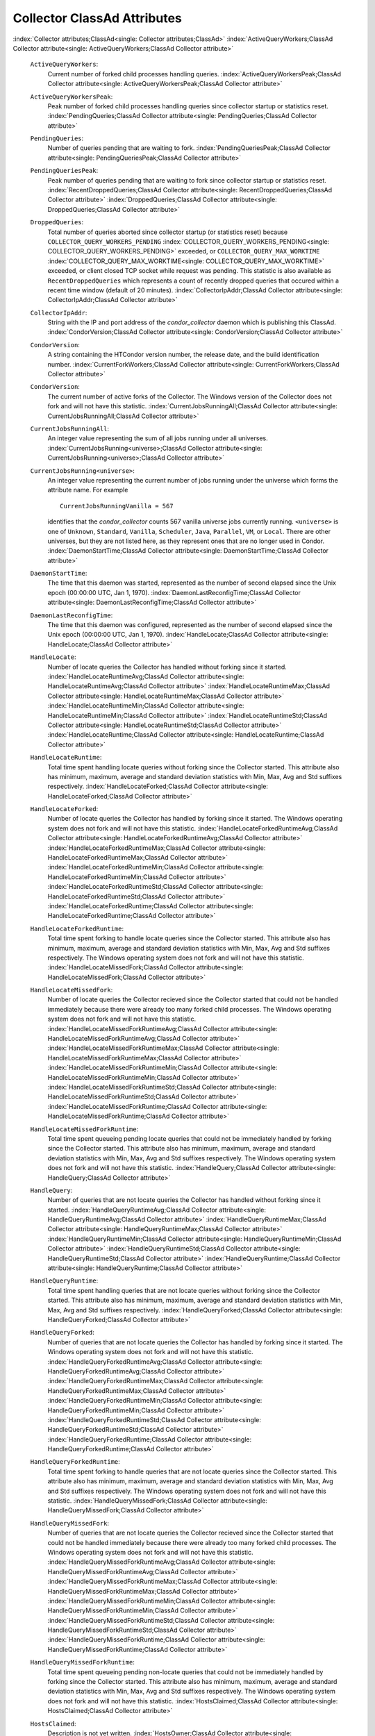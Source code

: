       

Collector ClassAd Attributes
============================

:index:`Collector attributes;ClassAd<single: Collector attributes;ClassAd>`
:index:`ActiveQueryWorkers;ClassAd Collector attribute<single: ActiveQueryWorkers;ClassAd Collector attribute>`

 ``ActiveQueryWorkers``:
    Current number of forked child processes handling queries.
    :index:`ActiveQueryWorkersPeak;ClassAd Collector attribute<single: ActiveQueryWorkersPeak;ClassAd Collector attribute>`
 ``ActiveQueryWorkersPeak``:
    Peak number of forked child processes handling queries since
    collector startup or statistics reset.
    :index:`PendingQueries;ClassAd Collector attribute<single: PendingQueries;ClassAd Collector attribute>`
 ``PendingQueries``:
    Number of queries pending that are waiting to fork.
    :index:`PendingQueriesPeak;ClassAd Collector attribute<single: PendingQueriesPeak;ClassAd Collector attribute>`
 ``PendingQueriesPeak``:
    Peak number of queries pending that are waiting to fork since
    collector startup or statistics reset.
    :index:`RecentDroppedQueries;ClassAd Collector attribute<single: RecentDroppedQueries;ClassAd Collector attribute>`
    :index:`DroppedQueries;ClassAd Collector attribute<single: DroppedQueries;ClassAd Collector attribute>`
 ``DroppedQueries``:
    Total number of queries aborted since collector startup (or
    statistics reset) because ``COLLECTOR_QUERY_WORKERS_PENDING``
    :index:`COLLECTOR_QUERY_WORKERS_PENDING<single: COLLECTOR_QUERY_WORKERS_PENDING>` exceeded, or
    ``COLLECTOR_QUERY_MAX_WORKTIME``
    :index:`COLLECTOR_QUERY_MAX_WORKTIME<single: COLLECTOR_QUERY_MAX_WORKTIME>` exceeded, or client
    closed TCP socket while request was pending. This statistic is also
    available as ``RecentDroppedQueries`` which represents a count of
    recently dropped queries that occured within a recent time window
    (default of 20 minutes).
    :index:`CollectorIpAddr;ClassAd Collector attribute<single: CollectorIpAddr;ClassAd Collector attribute>`
 ``CollectorIpAddr``:
    String with the IP and port address of the *condor\_collector*
    daemon which is publishing this ClassAd.
    :index:`CondorVersion;ClassAd Collector attribute<single: CondorVersion;ClassAd Collector attribute>`
 ``CondorVersion``:
    A string containing the HTCondor version number, the release date,
    and the build identification number.
    :index:`CurrentForkWorkers;ClassAd Collector attribute<single: CurrentForkWorkers;ClassAd Collector attribute>`
 ``CondorVersion``:
    The current number of active forks of the Collector. The Windows
    version of the Collector does not fork and will not have this
    statistic.
    :index:`CurrentJobsRunningAll;ClassAd Collector attribute<single: CurrentJobsRunningAll;ClassAd Collector attribute>`
 ``CurrentJobsRunningAll``:
    An integer value representing the sum of all jobs running under all
    universes.
    :index:`CurrentJobsRunning<universe>;ClassAd Collector attribute<single: CurrentJobsRunning<universe>;ClassAd Collector attribute>`
 ``CurrentJobsRunning<universe>``:
    An integer value representing the current number of jobs running
    under the universe which forms the attribute name. For example

    ::

          CurrentJobsRunningVanilla = 567

    identifies that the *condor\_collector* counts 567 vanilla universe
    jobs currently running. ``<universe>`` is one of ``Unknown``,
    ``Standard``, ``Vanilla``, ``Scheduler``, ``Java``, ``Parallel``,
    ``VM``, or ``Local``. There are other universes, but they are not
    listed here, as they represent ones that are no longer used in
    Condor.
    :index:`DaemonStartTime;ClassAd Collector attribute<single: DaemonStartTime;ClassAd Collector attribute>`

 ``DaemonStartTime``:
    The time that this daemon was started, represented as the number of
    second elapsed since the Unix epoch (00:00:00 UTC, Jan 1, 1970).
    :index:`DaemonLastReconfigTime;ClassAd Collector attribute<single: DaemonLastReconfigTime;ClassAd Collector attribute>`
 ``DaemonLastReconfigTime``:
    The time that this daemon was configured, represented as the number
    of second elapsed since the Unix epoch (00:00:00 UTC, Jan 1, 1970).
    :index:`HandleLocate;ClassAd Collector attribute<single: HandleLocate;ClassAd Collector attribute>`
 ``HandleLocate``:
    Number of locate queries the Collector has handled without forking
    since it started.
    :index:`HandleLocateRuntimeAvg;ClassAd Collector attribute<single: HandleLocateRuntimeAvg;ClassAd Collector attribute>`
    :index:`HandleLocateRuntimeMax;ClassAd Collector attribute<single: HandleLocateRuntimeMax;ClassAd Collector attribute>`
    :index:`HandleLocateRuntimeMin;ClassAd Collector attribute<single: HandleLocateRuntimeMin;ClassAd Collector attribute>`
    :index:`HandleLocateRuntimeStd;ClassAd Collector attribute<single: HandleLocateRuntimeStd;ClassAd Collector attribute>`
    :index:`HandleLocateRuntime;ClassAd Collector attribute<single: HandleLocateRuntime;ClassAd Collector attribute>`
 ``HandleLocateRuntime``:
    Total time spent handling locate queries without forking since the
    Collector started. This attribute also has minimum, maximum, average
    and standard deviation statistics with Min, Max, Avg and Std
    suffixes respectively.
    :index:`HandleLocateForked;ClassAd Collector attribute<single: HandleLocateForked;ClassAd Collector attribute>`
 ``HandleLocateForked``:
    Number of locate queries the Collector has handled by forking since
    it started. The Windows operating system does not fork and will not
    have this statistic.
    :index:`HandleLocateForkedRuntimeAvg;ClassAd Collector attribute<single: HandleLocateForkedRuntimeAvg;ClassAd Collector attribute>`
    :index:`HandleLocateForkedRuntimeMax;ClassAd Collector attribute<single: HandleLocateForkedRuntimeMax;ClassAd Collector attribute>`
    :index:`HandleLocateForkedRuntimeMin;ClassAd Collector attribute<single: HandleLocateForkedRuntimeMin;ClassAd Collector attribute>`
    :index:`HandleLocateForkedRuntimeStd;ClassAd Collector attribute<single: HandleLocateForkedRuntimeStd;ClassAd Collector attribute>`
    :index:`HandleLocateForkedRuntime;ClassAd Collector attribute<single: HandleLocateForkedRuntime;ClassAd Collector attribute>`
 ``HandleLocateForkedRuntime``:
    Total time spent forking to handle locate queries since the
    Collector started. This attribute also has minimum, maximum, average
    and standard deviation statistics with Min, Max, Avg and Std
    suffixes respectively. The Windows operating system does not fork
    and will not have this statistic.
    :index:`HandleLocateMissedFork;ClassAd Collector attribute<single: HandleLocateMissedFork;ClassAd Collector attribute>`
 ``HandleLocateMissedFork``:
    Number of locate queries the Collector recieved since the Collector
    started that could not be handled immediately because there were
    already too many forked child processes. The Windows operating
    system does not fork and will not have this statistic.
    :index:`HandleLocateMissedForkRuntimeAvg;ClassAd Collector attribute<single: HandleLocateMissedForkRuntimeAvg;ClassAd Collector attribute>`
    :index:`HandleLocateMissedForkRuntimeMax;ClassAd Collector attribute<single: HandleLocateMissedForkRuntimeMax;ClassAd Collector attribute>`
    :index:`HandleLocateMissedForkRuntimeMin;ClassAd Collector attribute<single: HandleLocateMissedForkRuntimeMin;ClassAd Collector attribute>`
    :index:`HandleLocateMissedForkRuntimeStd;ClassAd Collector attribute<single: HandleLocateMissedForkRuntimeStd;ClassAd Collector attribute>`
    :index:`HandleLocateMissedForkRuntime;ClassAd Collector attribute<single: HandleLocateMissedForkRuntime;ClassAd Collector attribute>`
 ``HandleLocateMissedForkRuntime``:
    Total time spent queueing pending locate queries that could not be
    immediately handled by forking since the Collector started. This
    attribute also has minimum, maximum, average and standard deviation
    statistics with Min, Max, Avg and Std suffixes respectively. The
    Windows operating system does not fork and will not have this
    statistic.
    :index:`HandleQuery;ClassAd Collector attribute<single: HandleQuery;ClassAd Collector attribute>`
 ``HandleQuery``:
    Number of queries that are not locate queries the Collector has
    handled without forking since it started.
    :index:`HandleQueryRuntimeAvg;ClassAd Collector attribute<single: HandleQueryRuntimeAvg;ClassAd Collector attribute>`
    :index:`HandleQueryRuntimeMax;ClassAd Collector attribute<single: HandleQueryRuntimeMax;ClassAd Collector attribute>`
    :index:`HandleQueryRuntimeMin;ClassAd Collector attribute<single: HandleQueryRuntimeMin;ClassAd Collector attribute>`
    :index:`HandleQueryRuntimeStd;ClassAd Collector attribute<single: HandleQueryRuntimeStd;ClassAd Collector attribute>`
    :index:`HandleQueryRuntime;ClassAd Collector attribute<single: HandleQueryRuntime;ClassAd Collector attribute>`
 ``HandleQueryRuntime``:
    Total time spent handling queries that are not locate queries
    without forking since the Collector started. This attribute also has
    minimum, maximum, average and standard deviation statistics with
    Min, Max, Avg and Std suffixes respectively.
    :index:`HandleQueryForked;ClassAd Collector attribute<single: HandleQueryForked;ClassAd Collector attribute>`
 ``HandleQueryForked``:
    Number of queries that are not locate queries the Collector has
    handled by forking since it started. The Windows operating system
    does not fork and will not have this statistic.
    :index:`HandleQueryForkedRuntimeAvg;ClassAd Collector attribute<single: HandleQueryForkedRuntimeAvg;ClassAd Collector attribute>`
    :index:`HandleQueryForkedRuntimeMax;ClassAd Collector attribute<single: HandleQueryForkedRuntimeMax;ClassAd Collector attribute>`
    :index:`HandleQueryForkedRuntimeMin;ClassAd Collector attribute<single: HandleQueryForkedRuntimeMin;ClassAd Collector attribute>`
    :index:`HandleQueryForkedRuntimeStd;ClassAd Collector attribute<single: HandleQueryForkedRuntimeStd;ClassAd Collector attribute>`
    :index:`HandleQueryForkedRuntime;ClassAd Collector attribute<single: HandleQueryForkedRuntime;ClassAd Collector attribute>`
 ``HandleQueryForkedRuntime``:
    Total time spent forking to handle queries that are not locate
    queries since the Collector started. This attribute also has
    minimum, maximum, average and standard deviation statistics with
    Min, Max, Avg and Std suffixes respectively. The Windows operating
    system does not fork and will not have this statistic.
    :index:`HandleQueryMissedFork;ClassAd Collector attribute<single: HandleQueryMissedFork;ClassAd Collector attribute>`
 ``HandleQueryMissedFork``:
    Number of queries that are not locate queries the Collector recieved
    since the Collector started that could not be handled immediately
    because there were already too many forked child processes. The
    Windows operating system does not fork and will not have this
    statistic.
    :index:`HandleQueryMissedForkRuntimeAvg;ClassAd Collector attribute<single: HandleQueryMissedForkRuntimeAvg;ClassAd Collector attribute>`
    :index:`HandleQueryMissedForkRuntimeMax;ClassAd Collector attribute<single: HandleQueryMissedForkRuntimeMax;ClassAd Collector attribute>`
    :index:`HandleQueryMissedForkRuntimeMin;ClassAd Collector attribute<single: HandleQueryMissedForkRuntimeMin;ClassAd Collector attribute>`
    :index:`HandleQueryMissedForkRuntimeStd;ClassAd Collector attribute<single: HandleQueryMissedForkRuntimeStd;ClassAd Collector attribute>`
    :index:`HandleQueryMissedForkRuntime;ClassAd Collector attribute<single: HandleQueryMissedForkRuntime;ClassAd Collector attribute>`
 ``HandleQueryMissedForkRuntime``:
    Total time spent queueing pending non-locate queries that could not
    be immediately handled by forking since the Collector started. This
    attribute also has minimum, maximum, average and standard deviation
    statistics with Min, Max, Avg and Std suffixes respectively. The
    Windows operating system does not fork and will not have this
    statistic.
    :index:`HostsClaimed;ClassAd Collector attribute<single: HostsClaimed;ClassAd Collector attribute>`
 ``HostsClaimed``:
    Description is not yet written.
    :index:`HostsOwner;ClassAd Collector attribute<single: HostsOwner;ClassAd Collector attribute>`
 ``HostsOwner``:
    Description is not yet written.
    :index:`HostsTotal;ClassAd Collector attribute<single: HostsTotal;ClassAd Collector attribute>`
 ``HostsTotal``:
    Description is not yet written.
    :index:`HostsUnclaimed;ClassAd Collector attribute<single: HostsUnclaimed;ClassAd Collector attribute>`
 ``HostsUnclaimed``:
    Description is not yet written.
    :index:`IdleJobs;ClassAd Collector attribute<single: IdleJobs;ClassAd Collector attribute>`
 ``IdleJobs``:
    Description is not yet written.
    :index:`Machine;ClassAd Collector attribute<single: Machine;ClassAd Collector attribute>`
 ``Machine``:
    A string with the machine’s fully qualified host name.
    :index:`MaxJobsRunningAll;ClassAd Collector attribute<single: MaxJobsRunningAll;ClassAd Collector attribute>`
 ``MaxJobsRunning<universe``:
    An integer value representing the sum of all
    ``MaxJobsRunning<universe>`` values.
    :index:`MaxJobsRunning<universe>;ClassAd Collector attribute<single: MaxJobsRunning<universe>;ClassAd Collector attribute>`
 ``MaxJobsRunning<universe>``:
    An integer value representing largest number of currently running
    jobs ever seen under the universe which forms the attribute name,
    over the life of this *condor\_collector* process. For example

    ::

          MaxJobsRunningVanilla = 401

    identifies that the *condor\_collector* saw 401 vanilla universe
    jobs currently running at one point in time, and that was the
    largest number it had encountered. ``<universe>`` is one of
    ``Unknown``, ``Standard``, ``Vanilla``, ``Scheduler``, ``Java``,
    ``Parallel``, ``VM``, or ``Local``. There are other universes, but
    they are not listed here, as they represent ones that are no longer
    used in Condor.
    :index:`MyAddress;ClassAd Collector attribute<single: MyAddress;ClassAd Collector attribute>`

 ``MyAddress``:
    String with the IP and port address of the *condor\_collector*
    daemon which is publishing this ClassAd.
    :index:`MyCurrentTime;ClassAd Collector attribute<single: MyCurrentTime;ClassAd Collector attribute>`
 ``MyCurrentTime``:
    The time, represented as the number of second elapsed since the Unix
    epoch (00:00:00 UTC, Jan 1, 1970), at which the *condor\_schedd*
    daemon last sent a ClassAd update to the *condor\_collector*.
    :index:`Name;ClassAd Collector attribute<single: Name;ClassAd Collector attribute>`
 ``Name``:
    The name of this resource; typically the same value as the
    ``Machine`` attribute, but could be customized by the site
    administrator. On SMP machines, the *condor\_startd* will divide the
    CPUs up into separate slots, each with with a unique name. These
    names will be of the form “slot#@full.hostname”, for example,
    “slot1@vulture.cs.wisc.edu”, which signifies slot number 1 from
    vulture.cs.wisc.edu.
    :index:`PeakForkWorkers;ClassAd Collector attribute<single: PeakForkWorkers;ClassAd Collector attribute>`
 ``CondorVersion``:
    The maximum number of active forks of the Collector at any time
    since the Collector started. The Windows version of the Collector
    does not fork and will not have this statistic.
    :index:`RunningJobs;ClassAd Collector attribute<single: RunningJobs;ClassAd Collector attribute>`
 ``RunningJobs``:
    Definition not yet written.
    :index:`StartdAds;ClassAd Collector attribute<single: StartdAds;ClassAd Collector attribute>`
 ``StartdAds``:
    The integer number of unique *condor\_startd* daemon ClassAds
    counted at the most recent time the *condor\_collector* updated its
    own ClassAd.
    :index:`StartdAdsPeak;ClassAd Collector attribute<single: StartdAdsPeak;ClassAd Collector attribute>`
 ``StartdAdsPeak``:
    The largest integer number of unique *condor\_startd* daemon
    ClassAds seen at any one time, since the *condor\_collector* began
    executing.
    :index:`SubmitterAds;ClassAd Collector attribute<single: SubmitterAds;ClassAd Collector attribute>`
 ``SubmitterAds``:
    The integer number of unique submitters counted at the most recent
    time the *condor\_collector* updated its own ClassAd.
    :index:`SubmitterAdsPeak;ClassAd Collector attribute<single: SubmitterAdsPeak;ClassAd Collector attribute>`
 ``SubmitterAdsPeak``:
    The largest integer number of unique submitters seen at any one
    time, since the *condor\_collector* began executing.
    :index:`UpdateInterval;ClassAd Collector attribute<single: UpdateInterval;ClassAd Collector attribute>`
 ``UpdateInterval``:
    Description is not yet written.
    :index:`UpdateSequenceNumber;ClassAd Collector attribute<single: UpdateSequenceNumber;ClassAd Collector attribute>`
 ``UpdateSequenceNumber``:
    An integer that begins at 0, and increments by one each time the
    same ClassAd is again advertised.
    :index:`UpdatesInitial;ClassAd Collector attribute<single: UpdatesInitial;ClassAd Collector attribute>`
    ` <index://UpdatesInitial_<ClassAd-Name>;ClassAd Collector attribute>`__
 ``UpdatesInitial``:
    A Statistics attribute representing a count of unique ClassAds seen,
    over the lifetime of this *condor\_collector*. Counts per ClassAd
    are advertised in attributes named by ClassAd type as
    ``UpdatesInitial_<ClassAd-Name>``. ``<ClassAd-Name>`` is each of
    ``CkptSrvr``, ``Collector``, ``Defrag``, ``Master``, ``Schedd``,
    ``Start``, ``StartdPvt``, and ``Submittor``.
    :index:`UpdatesLost;ClassAd Collector attribute<single: UpdatesLost;ClassAd Collector attribute>`
    ` <index://UpdatesLost_<ClassAd-Name>;ClassAd Collector attribute>`__
 ``UpdatesLost``:
    A Statistics attribute representing the count of updates lost, over
    the lifetime of this *condor\_collector*. Counts per ClassAd are
    advertised in attributes named by ClassAd type as
    ``UpdatesLost_<ClassAd-Name>``. ``<ClassAd-Name>`` is each of
    ``CkptSrvr``, ``Collector``, ``Defrag``, ``Master``, ``Schedd``,
    ``Start``, ``StartdPvt``, and ``Submittor``.
    :index:`UpdatesLostMax;ClassAd Collector attribute<single: UpdatesLostMax;ClassAd Collector attribute>`
 ``UpdatesLostMax``:
    A Statistics attribute defining the largest number of updates lost
    at any point in time, over the lifetime of this *condor\_collector*.
    ClassAd sequence numbers are used to detect lost ClassAds.
    :index:`UpdatesLostRatio;ClassAd Collector attribute<single: UpdatesLostRatio;ClassAd Collector attribute>`
 ``UpdatesLostRatio``:
    A Statistics attribute defining the floating point ratio of the
    total number of updates to the number of updates lost over the
    lifetime of this *condor\_collector*. ClassAd sequence numbers are
    used to detect lost ClassAds. A value of 1 indicates that all
    ClassAds have been lost.
    :index:`UpdatesTotal;ClassAd Collector attribute<single: UpdatesTotal;ClassAd Collector attribute>`
    ` <index://UpdatesTotal_<ClassAd-Name>;ClassAd Collector attribute>`__
 ``UpdatesTotal``:
    A Statistics attribute representing the count of the number of
    ClassAd updates received over the lifetime of this
    *condor\_collector*. Counts per ClassAd are advertised in attributes
    named by ClassAd type as ``UpdatesTotal_<ClassAd-Name>``.
    ``<ClassAd-Name>`` is each of ``CkptSrvr``, ``Collector``,
    ``Defrag``, ``Master``, ``Schedd``, ``Start``, ``StartdPvt``, and
    ``Submittor``.

      
